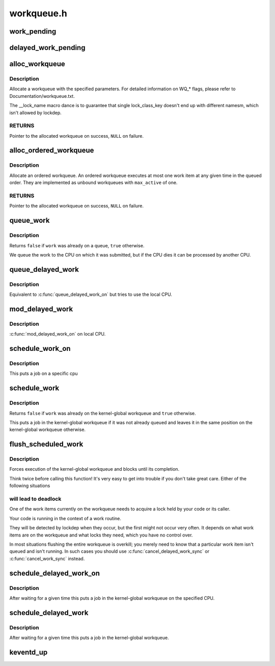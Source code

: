 .. -*- coding: utf-8; mode: rst -*-

===========
workqueue.h
===========


.. _`work_pending`:

work_pending
============

.. c:function:: work_pending ( work)

    Find out whether a work item is currently pending

    :param work:
        The work item in question



.. _`delayed_work_pending`:

delayed_work_pending
====================

.. c:function:: delayed_work_pending ( w)

    Find out whether a delayable work item is currently pending

    :param w:
        The work item in question



.. _`alloc_workqueue`:

alloc_workqueue
===============

.. c:function:: alloc_workqueue ( fmt,  flags,  max_active,  args...)

    allocate a workqueue

    :param fmt:
        printf format for the name of the workqueue

    :param flags:
        WQ\_\* flags

    :param max_active:
        max in-flight work items, 0 for default
        ``args``\ ...: args for ``fmt``

    :param args...:
        variable arguments



.. _`alloc_workqueue.description`:

Description
-----------

Allocate a workqueue with the specified parameters.  For detailed
information on WQ\_\* flags, please refer to Documentation/workqueue.txt.

The __lock_name macro dance is to guarantee that single lock_class_key
doesn't end up with different namesm, which isn't allowed by lockdep.



.. _`alloc_workqueue.returns`:

RETURNS
-------

Pointer to the allocated workqueue on success, ``NULL`` on failure.



.. _`alloc_ordered_workqueue`:

alloc_ordered_workqueue
=======================

.. c:function:: alloc_ordered_workqueue ( fmt,  flags,  args...)

    allocate an ordered workqueue

    :param fmt:
        printf format for the name of the workqueue

    :param flags:
        WQ\_\* flags (only WQ_FREEZABLE and WQ_MEM_RECLAIM are meaningful)
        ``args``\ ...: args for ``fmt``

    :param args...:
        variable arguments



.. _`alloc_ordered_workqueue.description`:

Description
-----------

Allocate an ordered workqueue.  An ordered workqueue executes at
most one work item at any given time in the queued order.  They are
implemented as unbound workqueues with ``max_active`` of one.



.. _`alloc_ordered_workqueue.returns`:

RETURNS
-------

Pointer to the allocated workqueue on success, ``NULL`` on failure.



.. _`queue_work`:

queue_work
==========

.. c:function:: bool queue_work (struct workqueue_struct *wq, struct work_struct *work)

    queue work on a workqueue

    :param struct workqueue_struct \*wq:
        workqueue to use

    :param struct work_struct \*work:
        work to queue



.. _`queue_work.description`:

Description
-----------

Returns ``false`` if ``work`` was already on a queue, ``true`` otherwise.

We queue the work to the CPU on which it was submitted, but if the CPU dies
it can be processed by another CPU.



.. _`queue_delayed_work`:

queue_delayed_work
==================

.. c:function:: bool queue_delayed_work (struct workqueue_struct *wq, struct delayed_work *dwork, unsigned long delay)

    queue work on a workqueue after delay

    :param struct workqueue_struct \*wq:
        workqueue to use

    :param struct delayed_work \*dwork:
        delayable work to queue

    :param unsigned long delay:
        number of jiffies to wait before queueing



.. _`queue_delayed_work.description`:

Description
-----------

Equivalent to :c:func:`queue_delayed_work_on` but tries to use the local CPU.



.. _`mod_delayed_work`:

mod_delayed_work
================

.. c:function:: bool mod_delayed_work (struct workqueue_struct *wq, struct delayed_work *dwork, unsigned long delay)

    modify delay of or queue a delayed work

    :param struct workqueue_struct \*wq:
        workqueue to use

    :param struct delayed_work \*dwork:
        work to queue

    :param unsigned long delay:
        number of jiffies to wait before queueing



.. _`mod_delayed_work.description`:

Description
-----------

:c:func:`mod_delayed_work_on` on local CPU.



.. _`schedule_work_on`:

schedule_work_on
================

.. c:function:: bool schedule_work_on (int cpu, struct work_struct *work)

    put work task on a specific cpu

    :param int cpu:
        cpu to put the work task on

    :param struct work_struct \*work:
        job to be done



.. _`schedule_work_on.description`:

Description
-----------

This puts a job on a specific cpu



.. _`schedule_work`:

schedule_work
=============

.. c:function:: bool schedule_work (struct work_struct *work)

    put work task in global workqueue

    :param struct work_struct \*work:
        job to be done



.. _`schedule_work.description`:

Description
-----------

Returns ``false`` if ``work`` was already on the kernel-global workqueue and
``true`` otherwise.

This puts a job in the kernel-global workqueue if it was not already
queued and leaves it in the same position on the kernel-global
workqueue otherwise.



.. _`flush_scheduled_work`:

flush_scheduled_work
====================

.. c:function:: void flush_scheduled_work ( void)

    ensure that any scheduled work has run to completion.

    :param void:
        no arguments



.. _`flush_scheduled_work.description`:

Description
-----------


Forces execution of the kernel-global workqueue and blocks until its
completion.

Think twice before calling this function!  It's very easy to get into
trouble if you don't take great care.  Either of the following situations



.. _`flush_scheduled_work.will-lead-to-deadlock`:

will lead to deadlock
---------------------


One of the work items currently on the workqueue needs to acquire
a lock held by your code or its caller.

Your code is running in the context of a work routine.

They will be detected by lockdep when they occur, but the first might not
occur very often.  It depends on what work items are on the workqueue and
what locks they need, which you have no control over.

In most situations flushing the entire workqueue is overkill; you merely
need to know that a particular work item isn't queued and isn't running.
In such cases you should use :c:func:`cancel_delayed_work_sync` or
:c:func:`cancel_work_sync` instead.



.. _`schedule_delayed_work_on`:

schedule_delayed_work_on
========================

.. c:function:: bool schedule_delayed_work_on (int cpu, struct delayed_work *dwork, unsigned long delay)

    queue work in global workqueue on CPU after delay

    :param int cpu:
        cpu to use

    :param struct delayed_work \*dwork:
        job to be done

    :param unsigned long delay:
        number of jiffies to wait



.. _`schedule_delayed_work_on.description`:

Description
-----------

After waiting for a given time this puts a job in the kernel-global
workqueue on the specified CPU.



.. _`schedule_delayed_work`:

schedule_delayed_work
=====================

.. c:function:: bool schedule_delayed_work (struct delayed_work *dwork, unsigned long delay)

    put work task in global workqueue after delay

    :param struct delayed_work \*dwork:
        job to be done

    :param unsigned long delay:
        number of jiffies to wait or 0 for immediate execution



.. _`schedule_delayed_work.description`:

Description
-----------

After waiting for a given time this puts a job in the kernel-global
workqueue.



.. _`keventd_up`:

keventd_up
==========

.. c:function:: bool keventd_up ( void)

    is workqueue initialized yet?

    :param void:
        no arguments

